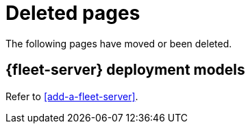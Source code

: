 ["appendix",role="exclude",id="redirects"]
= Deleted pages

The following pages have moved or been deleted.

[role="exclude",id="deployment-models"]
== {fleet-server} deployment models

Refer to <<add-a-fleet-server>>.